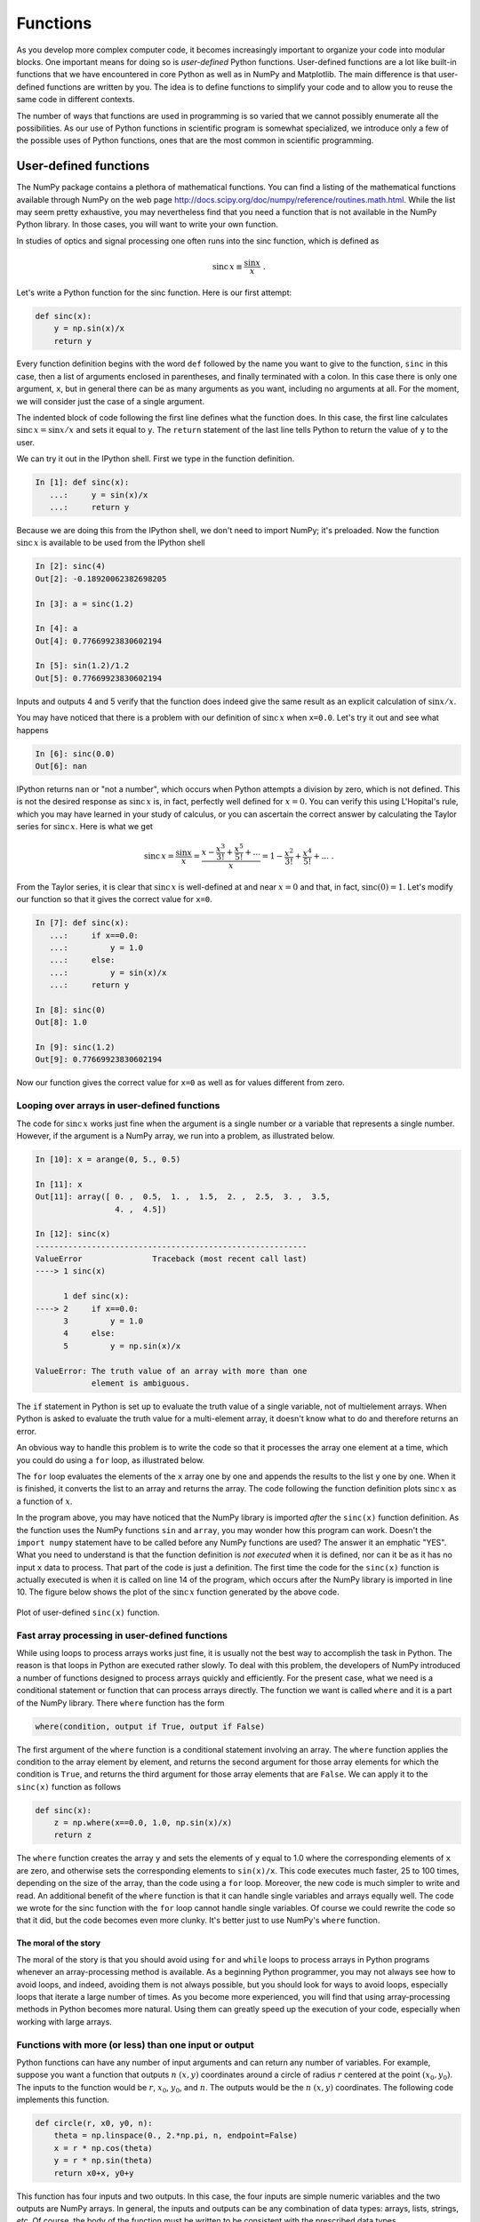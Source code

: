 .. highlight:: python   :linenothreshold: 5.. _chap7:*********Functions*********As you develop more complex computer code, it becomes increasingly important to organize your code into modular blocks.  One important means for doing so is  *user-defined* Python functions.  User-defined functions are a lot like built-in functions that we have encountered in core Python as well as in NumPy and Matplotlib.  The main difference is that user-defined functions are written by you.  The idea is to define functions to simplify your code and to allow you to reuse the same code in different contexts.The number of ways that functions are used in programming is so varied that we cannot possibly enumerate all the possibilities.  As our use of Python functions in scientific program is somewhat specialized, we introduce only a few of the possible uses of Python functions, ones that are the most common in scientific programming... index::   single: functions; user defined.. _userDefdFuncs:User-defined functions======================The NumPy package contains a plethora of mathematical functions.  You can find a listing of the mathematical functions available through NumPy on the web page http://docs.scipy.org/doc/numpy/reference/routines.math.html.  While the list may seem pretty exhaustive, you may nevertheless find that you need a function that is not available in the NumPy Python library.  In those cases, you will want to write your own function.In studies of optics and signal processing one often runs into the sinc function, which is defined as.. math::    \mathrm{sinc}\,x \equiv \frac{\sin x}{x} \;.Let's write a Python function for the sinc function.  Here is our first attempt:.. sourcecode:: python        def sinc(x):        y = np.sin(x)/x        return yEvery function definition begins with the word ``def`` followed by the name you want to give to the function, ``sinc`` in this case, then a list of arguments enclosed in parentheses, and finally terminated with a colon.  In this case there is only one argument, ``x``, but in general there can be as many arguments as you want, including no arguments at all.  For the moment, we will consider just the case of a single argument.The indented block of code following the first line defines what the function does.  In this case, the first line calculates :math:`\mathrm{sinc}\,x = \sin x/x` and sets it equal to ``y``.  The ``return`` statement of the last line tells Python to return the value of ``y`` to the user.We can try it out in the IPython shell.  First we type in the function definition... sourcecode:: ipython        In [1]: def sinc(x):       ...:     y = sin(x)/x       ...:     return yBecause we are doing this from the IPython shell, we don't need to import NumPy; it's preloaded.  Now the function :math:`\mathrm{sinc}\,x` is available to be used from the IPython shell.. sourcecode:: ipython        In [2]: sinc(4)    Out[2]: -0.18920062382698205        In [3]: a = sinc(1.2)        In [4]: a    Out[4]: 0.77669923830602194           In [5]: sin(1.2)/1.2    Out[5]: 0.77669923830602194    Inputs and outputs 4 and 5 verify that the function does indeed give the same result as an explicit calculation of :math:`\sin x/x`.You may have noticed that there is a problem with our definition of :math:`\mathrm{sinc}\,x` when ``x=0.0``.  Let's try it out and see what happens.. sourcecode:: ipython            In [6]: sinc(0.0)    Out[6]: nanIPython returns ``nan`` or "not a number", which occurs when Python attempts a division by zero, which is not defined.  This is not the desired response as :math:`\mathrm{sinc}\,x` is, in fact, perfectly well defined for :math:`x=0`.  You can verify this using L'Hopital's rule, which you may have learned in your study of calculus, or you can ascertain the correct answer by calculating the Taylor series for :math:`\mathrm{sinc}\,x`.  Here is what we get.. math::    \mathrm{sinc}\,x = \frac{\sin x}{x}                     = \frac{x - \frac{x^3}{3!} + \frac{x^5}{5!} + ...}{x}                     = 1 - \frac{x^2}{3!} + \frac{x^4}{5!} + ... \;.From the Taylor series, it is clear that :math:`\mathrm{sinc}\,x` is well-defined at and near :math:`x=0` and that, in fact,  :math:`\mathrm{sinc}(0)=1`.  Let's modify our function so that it gives the correct value for ``x=0``... sourcecode:: ipython            In [7]: def sinc(x):       ...:     if x==0.0:       ...:         y = 1.0       ...:     else:       ...:         y = sin(x)/x       ...:     return y        In [8]: sinc(0)    Out[8]: 1.0        In [9]: sinc(1.2)    Out[9]: 0.77669923830602194Now our function gives the correct value for ``x=0`` as well as for values different from zero... index::   single: functions; looping over arrays.. _loopingarrays:Looping over arrays in user-defined functions---------------------------------------------The code for :math:`\mathrm{sinc}\,x` works just fine when the argument is a single number or a variable that represents a single number.  However, if the argument is a NumPy array, we run into a problem, as illustrated below... sourcecode:: ipython                In [10]: x = arange(0, 5., 0.5)        In [11]: x    Out[11]: array([ 0. ,  0.5,  1. ,  1.5,  2. ,  2.5,  3. ,  3.5,                     4. ,  4.5])        In [12]: sinc(x)    ----------------------------------------------------------    ValueError               Traceback (most recent call last)    ----> 1 sinc(x)              1 def sinc(x):    ----> 2     if x==0.0:          3         y = 1.0          4     else:          5         y = np.sin(x)/x        ValueError: The truth value of an array with more than one                element is ambiguous.    The ``if`` statement in Python is set up to evaluate the truth value of a single variable, not of multielement arrays.  When Python is asked to evaluate the truth value for a multi-element array, it doesn't know what to do and therefore returns an error.An obvious way to handle this problem is to write the code so that it processes the array one element at a time, which you could do using a ``for`` loop, as illustrated below... sourcecode:: python    :linenos:    def sinc(x):        y = []              # creates an empty list to store results        for xx in x:        # loops over all elements in x array            if xx==0.0:     # adds result of 1.0 to y list if                y += [1.0]  # xx is zero            else:           # adds result of sin(xx)/xx to y list if                y += [np.sin(xx)/xx]  # xx is not zero        return np.array(y)  # converts y to array and returns array        import numpy as np    import matplotlib.pyplot as plt        x = np.linspace(-10, 10, 256)    y = sinc(x)        plt.plot(x, y)    plt.axhline(color="gray", zorder=-1)    plt.axvline(color="gray", zorder=-1)    plt.show()The ``for`` loop evaluates the elements of the ``x`` array one by one and appends the results to the list ``y`` one by one.  When it is finished, it converts the list to an array and returns the array.  The code following the function definition plots :math:`\mathrm{sinc}\,x` as a function of :math:`x`.In the program above, you may have noticed that the NumPy library is imported *after* the ``sinc(x)`` function definition.  As the function uses the NumPy functions ``sin`` and ``array``, you may wonder how this program can work.  Doesn't the ``import numpy`` statement have to be called before any NumPy functions are used?  The answer it an emphatic "YES".  What you need to understand is that the function definition is *not executed* when it is defined, nor can it be as it has no input ``x`` data to process.  That part of the code is just a definition.  The first time the code for the ``sinc(x)`` function is actually executed is when it is called on line 14 of the program, which occurs after the NumPy library is imported in line 10.  The figure below shows the plot of the :math:`\mathrm{sinc}\,x` function generated by the above code... figure:: /chap7/sinc.*   :scale: 80 %   :align: center   :alt: sinc function      Plot of user-defined ``sinc(x)`` function... index::   single: functions; fast array processing   single: conditionals; applied to arraysFast array processing in user-defined functions-----------------------------------------------While using loops to process arrays works just fine, it is usually not the best way to accomplish the task in Python.  The reason is that loops in Python are executed rather slowly.  To deal with this problem, the developers of NumPy introduced a number of functions designed to process arrays quickly and efficiently.  For the present case, what we need is a conditional statement or function that can process arrays directly.  The function we want is called ``where`` and it is a part of the NumPy library.  There ``where`` function has the form.. sourcecode:: python    where(condition, output if True, output if False)    The first argument of the ``where`` function is a conditional statement involving an array.  The ``where`` function applies the condition to the array element by element, and returns the second argument for those array elements for which the condition is ``True``, and returns the third argument for those array elements that are ``False``.  We can apply it to the ``sinc(x)`` function as follows.. sourcecode:: python        def sinc(x):        z = np.where(x==0.0, 1.0, np.sin(x)/x)        return zThe ``where`` function creates the array ``y`` and sets the elements of ``y`` equal to 1.0 where the corresponding elements of ``x`` are zero, and otherwise sets the corresponding elements to ``sin(x)/x``.  This code executes much faster, 25 to 100 times, depending on the size of the array, than the code using a ``for`` loop.  Moreover, the new code is much simpler to write and read.  An additional benefit of the ``where`` function is that it can handle single variables and arrays equally well.  The code we wrote for the sinc function with the ``for`` loop cannot handle single variables.  Of course we could rewrite the code so that it did, but the code becomes even more clunky.  It's better just to use NumPy's ``where`` function.The moral of the story^^^^^^^^^^^^^^^^^^^^^^The moral of the story is that you should avoid using ``for`` and ``while`` loops to process arrays in Python programs whenever an array-processing method is available.  As a beginning Python programmer, you may not always see how to avoid loops, and indeed, avoiding them is not always possible, but you should look for ways to avoid loops, especially loops that iterate a large number of times. As you become more experienced, you will find that using array-processing methods in Python becomes more natural. Using them can greatly speed up the execution of your code, especially when working with large arrays... index::   single: functions; multiple inputs and/or outputsFunctions with more (or less) than one input or output------------------------------------------------------Python functions can have any number of input arguments and can return any number of variables.  For example, suppose you want a function that outputs :math:`n` :math:`(x,y)` coordinates around a circle of radius :math:`r` centered at the point :math:`(x_0,y_0)`.  The inputs to the function would be  :math:`r`, :math:`x_0`, :math:`y_0`, and  :math:`n`.  The outputs would be the :math:`n` :math:`(x,y)` coordinates.  The following code implements this function... sourcecode:: python    def circle(r, x0, y0, n):        theta = np.linspace(0., 2.*np.pi, n, endpoint=False)        x = r * np.cos(theta)        y = r * np.sin(theta)        return x0+x, y0+yThis function has four inputs and two outputs.  In this case, the four inputs are simple numeric variables and the two outputs are NumPy arrays.  In general, the inputs and outputs can be any combination of data types: arrays, lists, strings, *etc*. Of course, the body of the function must be written to be consistent with the prescribed data types.Functions can also return nothing to the calling program but just perform some task.  For example, here is a program that clears the terminal screen.. sourcecode:: python    import subprocess    import platform        def clear():        subprocess.Popen( "cls" if platform.system() ==                           "Windows" else "clear", shell=True)The function is invoked by typing ``clear()``.  It has no inputs and no outputs but it performs a useful task.  This function uses two standard Python libraries, ``subprocess`` and ``platform`` that are useful for performing computer system tasks.  It's not important that you know anything about them at this point.  We simply use them here to demonstrate a useful cross-platform function that has no inputs and returns no values... index::   single: functions; arguments; keyword   single: functions; arguments; positionalPositional and keyword arguments--------------------------------It is often useful to have function arguments that have some default setting.  This happens when you want an input to a function to have some standard value or setting most of the time, but you would like to reserve the possibility of giving it some value other than the default value.For example, in the program ``circle`` from the previous section, we might decide that under most circumstances, we want ``n=12`` points around the circle, like the points on a clock face, and we want the circle to be centered at the origin.  In this case, we would rewrite the code to read.. sourcecode:: python    def circle(r, x0=0.0, y0=0.0, n=12):        theta = np.linspace(0., 2.*np.pi, n, endpoint=False)        x = r * np.cos(theta)        y = r * np.sin(theta)        return x0+x, y0+y    The default values of the arguments ``x0``, ``y0``, and ``n`` are specified in the argument of the function definition in the ``def`` line.  Arguments whose default values are specified in this manner are called *keyword arguments*, and they can be omitted from the function call if the user is content using those values.  For example, writing ``circle(4)`` is now a perfectly legal way to call the ``circle`` function and it would produce 12 :math:`(x,y)` coordinates centered about the origin :math:`(x,y)=(0,0)`.  On the other hand, if you want the values of  ``x0``, ``y0``, and ``n`` to be something different from the default values, you can specify their values as you would have before.  If you want to change only some of the keyword arguments, you can do so by using the keywords in the function call.  For example, suppose you are content with have the circle centered on :math:`(x,y)=(0,0)` but you want only 6 points around the circle rather than 12.  Then you would call the ``circle`` function as follows:.. sourcecode:: python    circle(2, n=6)The unspecified keyword arguments keep their default values of zero but the number of points ``n`` around the circle is now 6 instead of the default value of 12.The normal arguments without keywords are called *positional arguments*; they have to appear *before* any keyword arguments and, when the function is called, must be supplied values in the same order as specified in the function definition.  The keyword arguments, if supplied, can be supplied in any order providing they are supplied with their keywords.  If supplied without their keywords, they too must be supplied in the order they appear in the function definition.  The following function calls to ``circle`` both give the same output... sourcecode:: ipython    In [13]: circle(3, n=3, y0=4, x0=-2)    Out[13]: (array([ 1. , -3.5, -3.5]),              array([ 4.        ,  6.59807621,  1.40192379]))        In [14]: circle(3, -2, 4, 3)    # w/o keywords, arguments                                    # supplied in order    Out[14]: (array([ 1. , -3.5, -3.5]), array([ 4.        ,                      6.59807621,  1.40192379]))By now you probably have noticed that we used the keyword argument ``endpoint`` in calling ``linspace`` in our definition of the ``circle`` function.  The default value of ``endpoint`` is ``True``, meaning that ``linspace`` includes the endpoint specified in the second argument of ``linspace``.  We set it equal to ``False`` so that the last point was not included.  Do you see why?.. index::   single: functions; arguments; variable number   single: functions; arguments; *args   single: functions; arguments; **kwargs   Variable number of arguments----------------------------While it may seem odd, it is sometimes useful to leave the number of arguments unspecified.  A simple example is a function that computes the product of an arbitrary number of numbers:.. sourcecode:: python    def product(*args):        print("args = {}".format(args))        p = 1        for num in args:            p *= num        return p.. sourcecode:: ipython    In [15]: product(11., -2, 3)    args = (11.0, -2, 3)    Out[15]: -66.0        In [16]: product(2.31, 7)    args = (2.31, 7)    Out[16]: 16.17The ``print("args...)`` statement in the function definition is not necessary, of course, but is put in to show that the argument ``args`` is a tuple inside the function.  Here it used because one does not know ahead of time how many numbers are to be multiplied together.The ``*args`` argument is also quite useful in another context: when passing the name of a function as an argument in another function.  In many cases, the function name that is passed may have a number of parameters that must also be passed but aren't known ahead of time.  If this all sounds a bit confusing---functions calling other functions---a concrete example will help you understand.Suppose we have the following function that numerically computes the value of the derivative of an arbitrary function :math:`f(x)`:.. sourcecode:: python    def deriv(f, x, h=1.e-9, *params):        return (f(x+h, *params)-f(x-h, *params))/(2.*h)The argument ``*params`` is an optional positional argument.  We begin by demonstrating the use of the function ``deriv`` without using the optional ``*params`` argument.  Suppose we want to compute the derivative of the function :math:`f_0(x)=4x^5`.  First, we define the function.. sourcecode:: python    def f0(x):        return 4.*x**5Now let's find the derivative of :math:`f_0(x)=4x^5` at :math:`x=3` using the function ``deriv``:.. sourcecode:: ipython    In [17]: deriv(f0, 3)    Out[17]: 1620.0001482502557The exact result, given by evaluating :math:`f_0^\prime(x)=20x^4` at :math:`x=3` is 1620, so our function to numerically calculate the derivative works pretty well.Suppose we had defined a more general function :math:`f_1(x)=ax^p` as follows:.. sourcecode:: python    def f1(x, a, p):        return a*x**p        Suppose we want to calculate the derivative of this function for a particular set of parameters :math:`a` and :math:`p`.  Now we face a problem, because it might seem that there is no way to pass the parameters :math:`a` and :math:`p` to the ``deriv`` function.  Moreover, this is a generic problem for functions such as ``deriv`` that use a function as an input, because different functions you want to use as inputs generally come with different parameters. Therefore, we would like to write our program ``deriv`` so that it works, irrespective of how many parameters are needed to specify a particular function.This is what the optional positional argument ``*params`` defined in ``deriv`` is for: to pass parameters of ``f1``, like :math:`a` and :math:`b`, through ``deriv``.  To see how this works, let's set :math:`a` and :math:`b` to be 4 and 5, respectively, the same values we used in the definition of ``f0``, so that we can compare the results:.. sourcecode:: ipython    In [16]: deriv(f1, 3, 1.e-9, 4, 5)    Out[16]: 1620.0001482502557We get the same answer as before, but this time we have used ``deriv`` with a more general form of the function :math:`f_1(x)=ax^p`.  The order of the parameters is important.  The function ``deriv`` uses ``x``, the first argument of ``f1``, as its principal argument, and then uses ``a`` and ``p``, in the same order that they are defined in the function ``f1``, to fill in the additional arguments---the parameters---of the function ``f1``.Optional arguments must appear after the regular positional and keyword arguments in a function call. The order of the arguments must adhere to the following convention:.. sourcecode:: python    def func(pos1, pos2, ..., keywd1, keywd2, ..., *args, **kwargs):That is, the order of arguments is: positional arguments first, then keyword arguments, then optional positional arguments (``*args``), then optional keyword arguments (``**kwargs``).  Note that to use the ``*params`` argument, we had to explicitly include the keyword argument ``h`` even though we didn't need to change it from its default value.Python also allows for a variable number of keyword arguments---``**kwargs``---in a function call.  While ``*args`` is a tuple, ``kwargs`` is a dictionary, so that the value of an optional keyword argument is accessed through its dictionary key.Passing data to and from functions----------------------------------Functions are like mini-programs within the larger programs that call them.  Each function has a set of variables with certain names that are to some degree or other isolated from the calling program.  We shall get more specific about just how isolated those variables are below, but before we do, we introduce the concept of a *namespace*.  Each function has its own namespace, which is essentially a mapping of variable names to objects, like numerics, strings, lists, and so forth.  It's a kind of dictionary.  The calling program has its own namespace, distinct from that of any functions it calls.  The distinctiveness of these namespaces plays an important role in how functions work, as we shall see below.Variables and arrays created entirely within a function^^^^^^^^^^^^^^^^^^^^^^^^^^^^^^^^^^^^^^^^^^^^^^^^^^^^^^^An important feature of functions is that variables and arrays created *entirely within* a function cannot be seen by the program that calls the function unless the variable or array is explicitly passed to the calling program in the ``return`` statement.  This is important because it means you can create and manipulate variables and arrays, giving them any name you please, without affecting any variables or arrays outside the function, even if the variables and arrays inside and outside a function share the same name.To see what how this works, let's rewrite our program to plot the sinc function using the sinc function definition that uses the ``where`` function... sourcecode:: python    :linenos:    def sinc(x):        z = np.where(x==0.0, 1.0, np.sin(x)/x)        return z        import numpy as np    import matplotlib.pyplot as plt        x = np.linspace(-10, 10, 256)    y = sinc(x)        plt.plot(x, y)    plt.axhline(color="gray", zorder=-1)    plt.axvline(color="gray", zorder=-1)    plt.show()Running this program produces a plot like the plot of sinc shown in the previous section.  Notice that the array variable ``z`` is only defined within the function definition of sinc.  If we run the program from the IPython terminal, it produces the plot, of course.  Then if we ask IPython to print out the arrays, ``x``, ``y``, and ``z``, we get some interesting and informative results, as shown below... sourcecode:: ipython    In [15]: run sinc3.py        In [16]: x    Out[16]: array([-10.        ,  -9.99969482,  -9.99938964, ...,             9.99938964,   9.99969482,  10.        ])        In [17]: y    Out[17]: array([-0.05440211, -0.05437816, -0.0543542 , ...,                    -0.0543542 , -0.05437816, -0.05440211])        In [18]: z    ---------------------------------------------------------    NameError               Traceback (most recent call last)        NameError: name 'z' is not definedWhen we type in ``x`` at the ``In [16]:`` prompt, IPython prints out the array ``x`` (some of the output is suppressed because the array ``x`` has many elements); similarly for ``y``.  But when we type ``z`` at the ``In [18]:`` prompt, IPython returns a ``NameError`` because ``z`` is not defined.  The IPython terminal is working in the same *namespace* as the program.  But the namespace of the sinc function is isolated from the namespace of the program that calls it, and therefore isolated from IPython.  This also means that when the sinc function ends with ``return z``, it doesn't return the name ``z``, but instead assigns the values in the array ``z`` to the array ``y``, as directed by the main program in line 9.Passing variables and arrays to functions: mutable and immutable objects^^^^^^^^^^^^^^^^^^^^^^^^^^^^^^^^^^^^^^^^^^^^^^^^^^^^^^^^^^^^^^^^^^^^^^^^What happens to a variable or an array passed to a function when the variable or array is *changed* within the function?  It turns out that the answers are different depending on whether the variable passed is a simple numeric variable, string, or tuple, or whether it is an array or list.  The program below illustrates the different ways that Python handles single variables *vs* the way it handles lists and arrays... sourcecode:: python    :linenos:    def test(s, v, t, l, a):        s = "I am doing fine"        v = np.pi**2        t = (1.1, 2.9)        l[-1] = 'end'        a[0] = 963.2        return s, v, t, l, a            import numpy as np        s = "How do you do?"    v = 5.0    t = (97.5, 82.9, 66.7)    l = [3.9, 5.7, 7.5, 9.3]    a = np.array(l)        print('*************')    print("s = {0:s}".format(s))    print("v = {0:5.2f}".format(v))    print("t = {0:s}".format(t))    print("l = {0:s}".format(l))    print("a = "),              # comma suppresses line feed    print(a)    print('*************')    print('*call "test"*')        s1, v1, t1, l1, a1 = test(s, v, t, l, a)        print('*************')    print("s1 = {0:s}".format(s1))    print("v1 = {0:5.2f}".format(v1))    print("t1 = {0:s}".format(t1))    print("l1 = {0:s}".format(l1))    print("a1 = "),    print(a1)    print('*************')    print("s = {0:s}".format(s))    print("v = {0:5.2f}".format(v))    print("t = {0:s}".format(t))    print("l = {0:s}".format(l))    print("a = "),              # comma suppresses line feed    print(a)    print('*************')The function ``test`` has five arguments, a string ``s``, a numerical variable ``v``, a tuple ``t``, a list ``l``, and a NumPy array ``a``.  ``test`` modifies each of these arguments and then returns the modified ``s``, ``v``, ``t``, ``l``, ``a``.  Running the program produces the following output... sourcecode:: ipython    In [17]: run passingVars.py    *************    s = How do you do?    v =  5.00    t = (97.5, 82.9, 66.7)    l = [3.9, 5.7, 7.5, 9.3]    a =  [ 3.9  5.7  7.5  9.3]    *************    *call "test"*    *************    s1 = I am doing fine    v1 =  9.87    t1 = (1.1, 2.9)    l1 = [3.9, 5.7, 7.5, 'end']    a1 =  [ 963.2    5.7    7.5    9.3]    *************    s = How do you do?    v =  5.00    t = (97.5, 82.9, 66.7)    l = [3.9, 5.7, 7.5, 'end']    a =  [ 963.2    5.7    7.5    9.3]    *************The program prints out three blocks of variables separated by asterisks.  The first block merely verifies that the contents of ``s``, ``v``, ``t``, ``l``, and ``a`` are those assigned in lines 10-13.  Then the function ``test`` is called.  The next block prints the output of the call to the function ``test``, namely the variables  ``s1``, ``v1``, ``t1``, ``l1``, and ``a1``.  The results verify that the function modified the inputs as directed by the ``test`` function.The third block prints out the variables ``s``, ``v``, ``t``, ``l``, and ``a`` from the calling program *after* the function ``test`` was called.  These variables served as the inputs to the function ``test``.  Examining the output from the third printing block, we see that the values of the string ``s``, the numeric variable ``v``, and the contents of ``t`` are unchanged after the function call.  This is probably what you would expect.  On the other hand, we see that the list ``l`` and the array ``a`` are changed after the function call.  This might surprise you!  But these are important points to remember, so important that we summarize them in two bullet points here:    * Changes to string, variable, and tuple arguments of a function within the function do not affect their values in the calling program.    * Changes to values of elements in list and array arguments of a function within the function are reflected in the values of the same list and array elements in the calling function.    The point is that simple numerics, strings and tuples are immutable while lists and arrays are mutable.  Because immutable objects can't be changed, changing them within a function creates new objects with the same name inside of the function, but the old immutable objects that were used as arguments in the function call remain unchanged in the calling program.  On the other hand, if elements of mutable objects like those in lists or arrays are changed, then those elements that are changed inside the function are also changed in the calling program.Methods and attributes======================You have already encountered quite a number of functions that are part of either NumPy or Python or Matplotlib.  But there is another way in which Python implements things that act like functions.  To understand what they are, you need to understand that variables, strings, arrays, lists, and other such data structures in Python are not merely the numbers or strings we have defined them to be.  They are *objects*.  In general, an object in Python has associated with it a number of *attributes* and a number of specialized functions called *methods* that act on the object.  How attributes and methods work with objects is best illustrated by example.Let's start with the NumPy array.  A NumPy array is a Python object and therefore has associated with it a number of attributes and methods. Suppose, for example, we write ``a = random.random(10)``, which creates an array of 10 uniformly distributed random numbers between 0 and 1.  An example of an attribute of an array is the size or number of elements in the array.  An attribute of an object in Python is accessed by typing the object name followed by a period followed by the attribute name.  The code below illustrates how to access two different attributes of an array, it's size and its data type... sourcecode:: ipython    In [18]: a = random.random(10)        In [19]: a.size    Out[19]: 10        In [20]: a.dtype    Out[20]: dtype('float64')Any object in Python can and in general does have a number of attributes that are accessed in just the way demonstrated above, with a period and the attribute name following the name of the particular object.  In general, attributes involve properties of the object that are stored by Python with the object and require no computation.   Python just looks up the attribute and returns its value.Objects in Python also have associated with them a number of specialized functions called *methods* that act on the object.  In contrast to attributes, methods generally involve Python performing some kind of computation.  Methods are accessed in a fashion similar to attributes, by appending a period followed the method's name, which is followed by a pair of open-close parentheses, consistent with methods being a kind of function that acts on the object.  Often methods are used with no arguments, as methods by default act on the object whose name they follow.  In some cases. however, methods can take arguments.  Examples of methods for NumPy arrays are sorting, calculating the mean, or standard deviation of the array.  The code below illustrates a few array methods... sourcecode:: ipython    In [21]: a    Out[21]:     array([ 0.859057  ,  0.27228037,  0.87780026,  0.14341207,            0.05067356,  0.83490135,  0.54844515,  0.33583966,            0.31527767,  0.15868803])        In [22]: a.sum()                # sum    Out[22]: 4.3963751104791005        In [23]: a.mean()               # mean or average    Out[23]: 0.43963751104791005        In [24]: a.var()                # variance    Out[24]: 0.090819477333711512        In [25]: a.std()                # standard deviation    Out[25]: 0.30136270063448711        In [26]: a.sort()               # sort small to large        In [27]: a    Out[27]:     array([ 0.05067356,  0.14341207,  0.15868803,  0.27228037,            0.31527767,  0.33583966,  0.54844515,  0.83490135,            0.859057  ,  0.87780026])    In [28]: a.clip(0.3, 0.8)    Out[29]:     array([ 0.3       ,  0.3       ,  0.3       ,  0.3       ,            0.31527767,  0.33583966,  0.54844515,  0.8       ,            0.8       ,  0.8       ])The ``clip()`` method provides an example of a method that takes an argument, in this case the arguments are the lower and upper values to which array elements are cutoff if their values are outside the range set by these values... index::   single: curve fitting; linear.. _linfitfunc:Example: linear least squares fitting=====================================In this section we illustrate how to use functions and methods in the context of modeling experimental data.In science and engineering we often have some theoretical curve or *fitting function* that we would like to fit to some experimental data.  In general, the fitting function is of the form :math:`f(x; a, b, c, ...)`, where :math:`x` is the independent variable and :math:`a`, :math:`b`, :math:`c`, ... are parameters to be adjusted so that the function :math:`f(x; a, b, c, ...)` best fits the experimental data.  For example, suppose we had some data of the velocity *vs* time for a falling mass.  If the mass falls only a short distance such that its velocity remains well below its terminal velocity, we can ignore air resistance.  In this case, we expect the acceleration to be constant and the velocity to change linearly in time according to the equation.. math::   :label: eq:veltime      v(t) = v_{0} - g t \;,where :math:`g` is the local gravitational acceleration.  We can fit the data graphically, say by plotting it as shown below in Fig. :ref:`4.6<fig:FallingMassDataPlot>` and then drawing a line through the data.  When we draw a straight line through a data, we try to minimize the distance between the points and the line, globally averaged over the whole data set.  .. _fig:FallingMassDataPlot:.. figure:: /chap7/VelocityVsTimePlot.*   :scale: 80 %   :align: center   :alt: Velocity *vs* time for falling mass.      Velocity *vs* time for falling mass.While this can give a reasonable estimate of the best fit to the data, the procedure is rather *ad hoc*.  We would prefer to have a more well-defined analytical method for determining what constitutes a "best fit".  One way to do that is to consider the sum.. math::   :label: eq:lsqrsum   S = \sum_{i}^{n} [y_{i} - f(x_{i}; a, b, c, ...)]^2 \;,where :math:`y_{i}` and :math:`f(x_{i}; a, b, c, ...)` are the values of the experimental data and the fitting function, respectively, at :math:`x_{i}`, and :math:`S` is the square of their difference summed over all :math:`n` data points.  The quantity :math:`S` is a sort of global measure of how much the the fit :math:`f(x_{i}; a, b, c, ...)` differs from the experimental data :math:`y_{i}`.  Notice that for a given set of data points :math:`\{x_i, y_i\}`, :math:`S` is a function only of the fitting parameters :math:`a, b, ...`, that is, :math:`S=S(a, b, c, ...)`.  One way of defining a *best* fit, then, is to find the values of the fitting parameters :math:`a, b, ...` that minimize the :math:`S`.In principle, finding the values of the fitting parameters :math:`a, b, ...` that minimize the :math:`S` is a simple matter.  Just set the partial derivatives of :math:`S` with respect to the fitting parameter equal to zero and solve the resulting system of equations:.. math::   :label: eq:sysSzero      \frac{\partial S}{\partial a} = 0 \;, \quad   \frac{\partial S}{\partial b} = 0 \;, ...   Because there are as many equations as there are fitting paramters, we should be able to solve the system of equations and find the values of the fitting parameters that minimize :math:`S`.  Solving those systems of equations is straightforward if the fitting function :math:`f(x; a, b, ...)` is linear in the fitting parameters.  Some examples of fitting functions linear in the fitting parameters are:.. math::   :label: eq:fitfuncs      f(x; a, b) &= a + bx \\   f(x; a, b, c) &= a + bx + cx^2 \\   f(x; a, b, c) &= a \sin x + b e^x + c e^{-x^2} \;.   For fitting functions such as these, taking the partial derivatives with respect to the fitting parameters, as proposed in :eq:`eq:sysSzero`, results in a set of algebraic equations that are linear in the fitting paramters :math:`a, b, ...` Because they are linear, these equations can be solved in a straightforward manner.For cases in which the fitting function is not linear in the fitting parameters, one can generally still find the values of the fitting parameters that minimize :math:`S` but finding them requires more work, which goes beyond our immediate interests here.Linear regression-----------------    We start by considering the simplest case, fitting a straight line to a data set, such as the one shown in Fig. :ref:`4.6 <fig:FallingMassDataPlot>` above.  Here the fitting function is :math:`f(x) = a + bx`, which is linear in the fitting parameters :math:`a` and :math:`b`.  For a straight line, the sum in :eq:`eq:lsqrsum` becomes.. math::   :label: eq:linreg1   S(a,b) = \sum_{i} (y_{i} - a - bx_{i})^2 \;.Finding the best fit in this case corresponds to finding the values of the fitting parameters :math:`a` and :math:`b` for which :math:`S(a,b)` is a minimum.  To find the minimum, we set the derivatives of :math:`S(a,b)` equal to zero:.. math::   :label: eq:linreg2   \frac{\partial S}{\partial a} &= \sum_{i}-2(y_{i}-a-bx_{i}) = 2 \left(na + b\sum_{i}x_{i} - \sum_{i}y_{i} \right) = 0 \\   \frac{\partial S}{\partial b} &= \sum_{i}-2(y_{i}-a-bx_{i})\,x_{i} = 2 \left(a\sum_{i}x_{i} + b\sum_{i}x_{i}^2 - \sum_{i}x_{i}y_{i} \right) = 0Dividing both equations by :math:`2n` leads to the equations.. math::   :label: eq:ablinreg   a + b\bar{x} &= \bar{y}\\   a\bar{x} + b\frac{1}{n}\sum_{i}x_{i}^2  &=  \frac{1}{n}\sum_{i}x_{i}y_{i}where.. math::   :label: eq:linreg3   \bar{x} &= \frac{1}{n}\sum_{i}x_{i}\\   \bar{y} &= \frac{1}{n}\sum_{i}y_{i}\;.   Solving Eq. :eq:`eq:ablinreg` for the fitting parameters gives.. math::   :label: eq:b1      b &= \frac{\sum_{i}x_{i}y_{i} - n\bar{x}\bar{y}} {\sum_{i}x_{i}^2 - n \bar{x}^2}\\   a &= \bar{y} - b\bar{x} \;.Noting that :math:`n\bar{y}=\sum_{i}y` and :math:`n\bar{x}=\sum_{i}x`, the results can be written as    .. math::    :label: eq:b2      b &= \frac{\sum_{i}(x_{i}- \bar{x})\,y_{i}} {\sum_{i}(x_{i}- \bar{x})\,x_{i}} \\   a &= \bar{y} - b\bar{x} \;.   While Eqs. :eq:`eq:b1` and :eq:`eq:b2` are equivalent analytically, Eq. :eq:`eq:b2` is preferred for numerical calculations because Eq. :eq:`eq:b2` is less sensitive to roundoff errors.  Here is a Python function implementing this algorithm::  def LineFit(x, y):      ''' Returns slope and y-intercept of linear fit to (x,y)      data set'''      xavg = x.mean()      slope = (y*(x-xavg)).sum()/(x*(x-xavg)).sum()      yint = y.mean()-slope*xavg      return slope, yintIt's hard to imagine a simpler implementation of the linear regression algorithm... index::   single: curve fitting; linear; with weightingLinear regression with weighting: :math:`\chi^2`------------------------------------------------    The linear regression routine of the previous section weights all data points equally.  That is fine if the absolute uncertainty is the same for all data points.  In many cases, however, the uncertainty is different for different points in a data set.  In such cases, we would like to weight the data that has smaller uncertainty more heavily than those data that have greater uncertainty.  For this case, there is a standard method of weighting and fitting data that is known as :math:`\chi^2`  (or *chi-squared*) fitting.  In this method we suppose that associated with each :math:`(x_{i},y_{i})` data point is an uncertainty in the value of :math:`y_{i}` of :math:`\pm\sigma_{i}`.  In this case, the "best fit" is defined as the the one with the set of fitting parameters that minimizes the sum.. math::   :label: eq:chisq       \chi^2 = \sum_{i} \left(\frac{y_{i} - f(x_{i})} {\sigma_{i}}\right)^2 \;.Setting the uncertainties :math:`\sigma_{i}=1` for all data points yields the same sum :math:`S` we introduced in the previous section.  In this case, all data points are weighted equally.  However, if :math:`\sigma_{i}` varies from point to point, it is clear that those points with large :math:`\sigma_{i}` contribute less to the sum than those with small :math:`\sigma_{i}`.  Thus, data points with large :math:`\sigma_{i}` are weighted less than those with small :math:`\sigma_{i}`.To fit data to a straight line, we set :math:`f(x) = a + bx` and write.. math::   :label: eq:chisqlin      \chi^2(a,b) = \sum_{i} \left(\frac{y_{i} - a -bx_{i}} {\sigma_{i}}\right)^2 \;.    Finding the minimum for :math:`\chi^2(a,b)` follows the same procedure used for finding the minimum of :math:`S(a,b)` in the previous section.  The result is .. math::   :label: eq:abwchisq      b &= \frac{\sum_{i}(x_{i} - \hat{x})\,y_{i}/\sigma_{i}^2} {\sum_{i}(x_{i} - \hat{x})\,x_{i}/\sigma_{i}^2}\\   a &= \hat{y} - b\hat{x} \;.where.. math::   :label: eq:xychisq      \hat{x} &= \frac{\sum_{i}x_{i}/\sigma_{i}^2} {\sum_{i}1/\sigma_{i}^2}\\   \hat{y} &= \frac{\sum_{i}y_{i}/\sigma_{i}^2} {\sum_{i}1/\sigma_{i}^2}\;.    For a fit to a straight line, the overall quality of the fit can be measured by the reduced chi-squared parameter.. math::   :label: :eq:linreg13      \chi_{r}^2 = \frac{\chi^2}{n-2}   where :math:`\chi^2` is given by Eq. :eq:`eq:chisq` evaluated at the optimal values of :math:`a` and :math:`b` given by Eq. :eq:`eq:abwchisq`.  A good fit is characterized by :math:`\chi_{r}^2 \approx 1`.  This makes sense because if the uncertainties :math:`\sigma_{i}` have been properly estimated, then :math:`[y_{i}-f(x_{i})]^2` should on average be roughly equal to :math:`\sigma_{i}^2`, so that the sum in Eq. :eq:`eq:chisq` should consist of :math:`n` terms approximately equal to 1.  Of course, if there were only 2 terms (`n=2`), then :math:`\chi^2` would be zero as the best straight line fit to two points is a perfect fit.  That is essentially why :math:`\chi_{r}^2` is normalized using :math:`n-2` instead of :math:`n`.  If :math:`\chi_{r}^2` is significantly greater than 1, this indicates a poor fit to the fitting function (or an underestimation of the uncertainties :math:`\sigma_{i}`).  If :math:`\chi_{r}^2` is significantly less than 1, then it indicates that the uncertainties were probably overestimated (the fit and fitting function may or may not be good)... _fig:LinRegErrBars:.. figure:: /chap7/VelocityVsTimeFit.*   :scale: 80 %   :align: center   :alt: Least square linear.      Fit using :math:`\chi^2` least squares fitting routine with data weighted by error bars.    We can also get estimates of the uncertainties in our determination of the fitting parameters :math:`a` and :math:`b`, although deriving the formulas is a bit more involved that we want to get into here.  Therefore, we just give the results:.. math::   :label: eq:absigma   \sigma_{b}^2 &= \frac{1} {\sum_{i}(x_{i} - \hat{x})\,x_{i}/\sigma_{i}^2}\\   \sigma_{a}^2 &= \sigma_{b}^2 \frac{\sum_{i}x_{i}^2/\sigma_{i}^2} {\sum_{i}1/\sigma_{i}^2}\;.   The estimates of uncertainties in the fitting parameters depend explicitly on :math:`\{\sigma_{i}\}` and will only be meaningful if (*i*) :math:`\chi_{r}^2 \approx 1` and (*ii*) the estimates of the uncertainties :math:`\sigma_{i}` are accurate.    You can find more information, including a derivation of Eq. :eq:`eq:absigma`, in *Data Reduction and Error Analysis for the Physical Sciences, 3rd ed* by P. R. Bevington & D. K. Robinson, McGraw-Hill, New York, 2003... index::   single: anonymous functions   single: anonymous functions; lambda expressions   single: lambda expressions.. _lambda:Anonymous functions (lambda)============================Python provides another way to generate functions called *lambda* expressions.  A lambda expression is a kind of in-line function that can be generated on the fly to accomplish some small task.  You can assign lambda functions a name, but you don't need to; hence, they are often called *anonymous* functions.  A lambda uses the keyword ``lambda`` and has the general form.. sourcecode:: ipython    lambda arg1, arg2, ... : outputThe arguments ``arg1, arg2, ...`` are inputs to a lambda, just as for a functions, and the output is an expression using the arguments.While lambda expressions need not be named, we illustrate their use by comparing a conventional Python function definition to a lambda expression to which we give a name.  First, we define a conventional python function.. sourcecode:: ipython    In [1]: def f(a, b):       ...:     return 3*a+b**2    In [2]: f(2,3)    Out[2]: 15Next, we define a lambda that does the same thing.. sourcecode:: ipython    In [3]: g = lambda a, b : 3*a+b**2    In [4]: g(2,3)    Out[4]: 15The ``lambda`` defined by ``g`` does the same thing as the function ``f``.  Such ``lambda`` expressions are useful when you need a very short function definition, usually to be used locally only once or a few times.Sometimes lambda expressions are used in function arguments that call for a function *name*, as opposed to the function itself.  Moreover, in cases where a the function to be integrated is already defined but is a function one independent variable and several parameters, the lambda expression can be a convenient way of fashioning a single variable function.  Don't worry if this doesn't quite make sense to you right now.  You will see examples of lambda expressions used in just this way in the section :ref:`numericalIntegration`.There are also a number of nifty programming tricks that can be implemented using ``lambda`` expressions, but we will not go into them here.  Look up ``lambdas`` on the web if you are curious about their more exotic uses... raw:: latex    \newpageExercises=========1.  Write a function that can return each of the first three spherical Bessel functions :math:`j_n(x)`:    .. math::        :label: eq:bessel            j_0(x) &= \frac{\sin x}{x}\\        j_1(x) &= \frac{\sin x}{x^2} - \frac{\cos x}{x}\\        j_2(x) &= \left(\frac{3}{x^2}-1\right)\frac{\sin x}{x} - \frac{3\cos x}{x^2}            Your function should take as arguments a NumPy array :math:`x` and the order :math:`n`, and should return an array of the designated order :math:`n` spherical Bessel function.  Take care to make sure that your functions behave properly at :math:`x=0`.        Demonstrate the use of your function by writing a Python routine that plots the three Bessel functions for :math:`0 \le x \le 20`.  Your plot should look like the one below.  Something to think about: You might note that :math:`j_1(x)` can be written in terms of :math:`j_0(x)`, and that :math:`j_2(x)` can be written in terms of :math:`j_1(x)` and :math:`j_0(x)`.  Can you take advantage of this to write a more efficient function for the calculations of :math:`j_1(x)` and :math:`j_2(x)`?    .. _fig:besselSph:    .. figure:: /chap7/besselSph.*       :scale: 80 %       :align: center       :alt: Spherical Bessel functions.#.  (a) Write a function that simulates the rolling of :math:`n` dice.  Use the NumPy function ``random.random_integers(6)``, which generates a random integer between 1 and 6 with equal probability (like rolling fair dice).  The input of your function should be the number of dice thrown each roll and the output should be the sum of the :math:`n` dice.    (b) "Roll" 2 dice 10,000 times keeping track of all the sums of each set of rolls in a list.  Then use your program to generate a histogram  summarizing the rolls of two dice 10,000 times.  The result should look like the histogram plotted below.  Use the MatPlotLib function ``hist`` (see http://matplotlib.org/api/pyplot_summary.html) and set the number of bins in the histogram equal to the number of different possible outcomes of a roll of your dice.  For example, the sum of two dice can be anything between 2 and 12, which corresponds to 11 possible outcomes.  You should get a histogram that looks like the one below.        (c) "Repeat part (b) using 3 dice and plot the resulting histogram.    .. _fig:diceRolln:    .. figure:: /chap7/diceRoll2.*       :scale: 80 %       :align: center       :alt: Rolling dice.#.  Write a function to draw a circular smiley face with eyes, a nose, and a mouth.  One argument should set the overall size of the face (the circle radius).  Optional arguments should allow the user to specify the :math:`(x,y)` position of the face, whether the face is smiling or frowning, and the color of the lines.  The default should be a smiling blue face centered at :math:`(0,0)`.  Once you write your function, write a program that calls it several times to produce a plot like the one below (creative improvisation is encouraged!).  In producing your plot, you may find the call ``plt.axes().set_aspect(1)`` useful so that circles appear as circles and not ovals.  You should only use MatPlotLib functions introduced in this text.  To create a circle you can create an array of angles that goes from 0 to :math:`2\pi` and then produce the :math:`x` and :math:`y` arrays for your circle by taking the cosine and sine, respectively, of the array.  Hint: You can use the same :math:`(x,y)` arrays to make the smile and frown as you used to make the circle by plotting appropriate slices of those arrays.  You do not need to create new arrays.    .. _fig:Faces:    .. figure:: /chap7/smiley.*       :scale: 80 %       :align: center       :alt: Faces.#.  In the section :ref:`linfitfunc`, we showed that the best fit of a line :math:`y = a + bx` to a set of data :math:`\{(x_i,y_i)\}` is obtained for the values of :math:`a` and :math:`b` given by Eq. :eq:`eq:b2`.  Those formulas were obtained by finding the values of :math:`a` and :math:`b` that minimized the sum in Eq. :eq:`eq:linreg1`. This approach and these formulas are valid when the uncertainties in the data are the same for all data points.  The Python function ``LineFit(x, y)`` in the section :ref:`linfitfunc` implements Eq. :eq:`eq:b2`.        (a) Write a new fitting function ``LineFitWt(x, y)`` that implements the formulas given in Eq. :eq:`eq:xychisq` that minimize the :math:`\chi^2` function give by Eq. :eq:`eq:chisqlin`.  This more general approach is valid when the individual data points have different weightings *or* when they all have the same weighting.  You should also write a function to calculate the reduced chi-squared :math:`\chi_r^2` defined by Eq. :eq:`eq:chisqlin`.        (b) Write a Python program that reads in the data below, plots it, and fits it using the two fitting functions  ``LineFit(x, y)`` and ``LineFitWt(x, y)``.  Your program should plot the data with error bars and with *both* fits with and without weighting, that is from ``LineFit(x, y)`` and ``LineFitWt(x, y, dy)``.  It should also report the results for both fits on the plot, similar to the output of the supplied program above, as well as the values of :math:`\chi_r^2`, the reduce chi-squared value, for both fits.  Explain why weighting the data gives a steeper or less steep slope than the fit without weighting.            ::                    Velocity vs time data            for a falling mass            time (s)   velocity (m/s)   uncertainty (m/s)              2.23          139               16              4.78          123               16              7.21          115                4              9.37           96                9             11.64           62               17             14.23           54               17             16.55           10               12             18.70           -3               15             21.05          -13               18             23.21          -55               10#.  Modify the function ``LineFitWt(x, y)`` you wrote in Exercise 4 above so that in addition to returning the fitting parameters :math:`a` and :math:`b`, it also returns the uncertainties in the fitting parameters :math:`\sigma_a` and :math:`\sigma_b` using the formulas given by Eq. :eq:`eq:absigma`.  Use your new fitting function to find the uncertainties in the fitted slope and :math:`y`-intercept for the data provided with Exercise 4.  